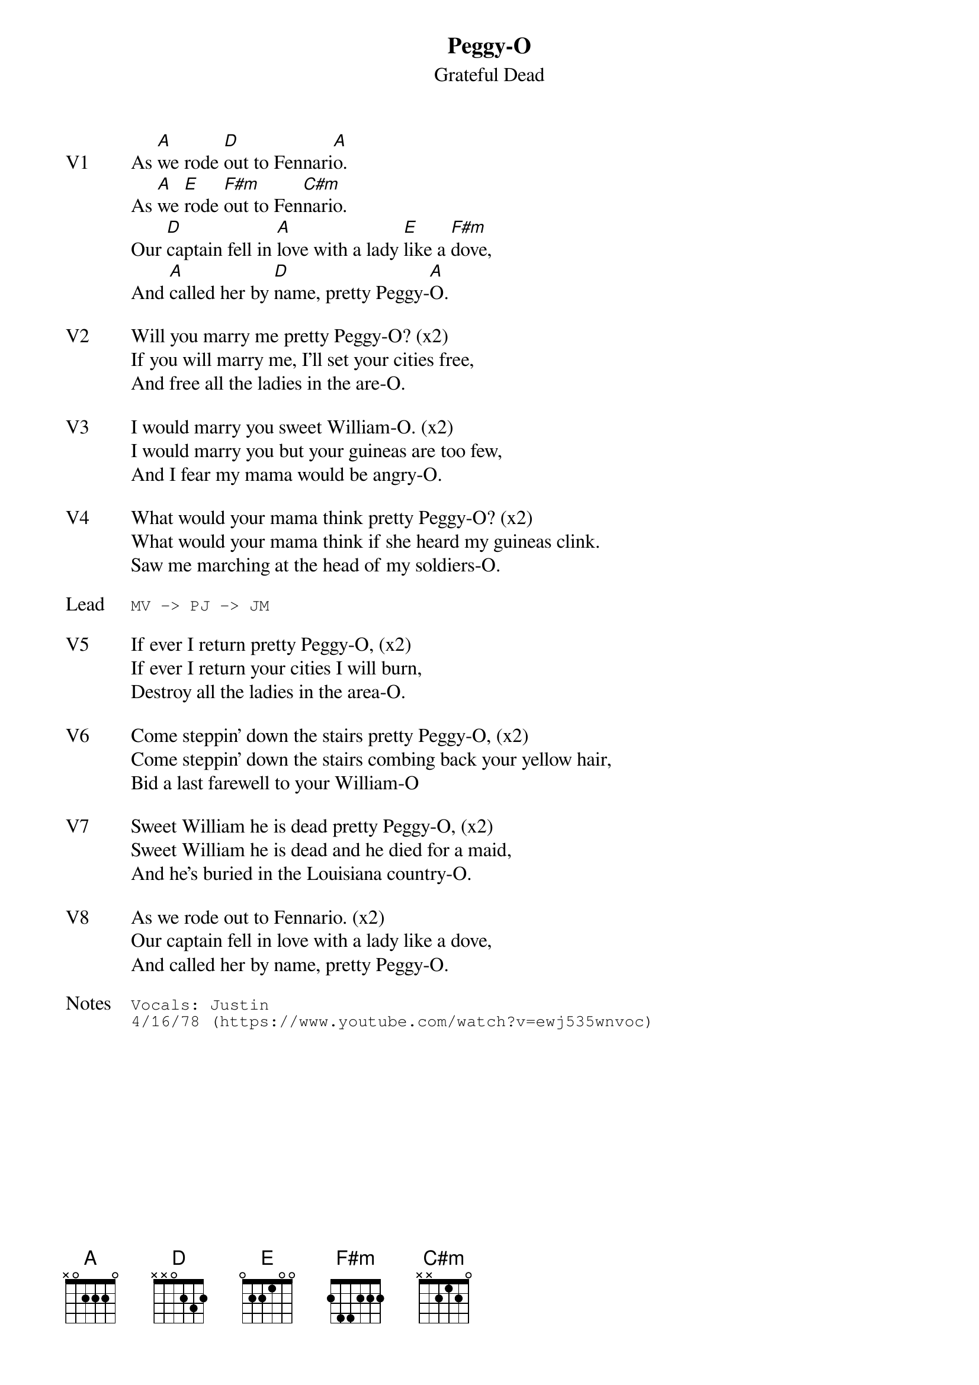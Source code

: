 {t:Peggy-O}
{st:Grateful Dead}
{key: A}
{tempo: 149}

{sov: V1}
As [A]we rode [D]out to Fennari[A]o.
As [A]we [E]rode [F#m]out to Fen[C#m]nario.
Our [D]captain fell in [A]love with a lady [E]like a [F#m]dove,
And [A]called her by [D]name, pretty Peggy-[A]O.
{eov}

{sov: V2}
Will you marry me pretty Peggy-O? (x2)
If you will marry me, I'll set your cities free,
And free all the ladies in the are-O.
{eov}

{sov: V3}
I would marry you sweet William-O. (x2)
I would marry you but your guineas are too few,
And I fear my mama would be angry-O.
{eov}

{sov: V4}
What would your mama think pretty Peggy-O? (x2)
What would your mama think if she heard my guineas clink.
Saw me marching at the head of my soldiers-O.
{eov}

{sot: Lead}
MV -> PJ -> JM
{eot}

{sov: V5}
If ever I return pretty Peggy-O, (x2)
If ever I return your cities I will burn,
Destroy all the ladies in the area-O.
{eov}

{sov: V6}
Come steppin' down the stairs pretty Peggy-O, (x2)
Come steppin' down the stairs combing back your yellow hair,
Bid a last farewell to your William-O
{eov}

{sov: V7}
Sweet William he is dead pretty Peggy-O, (x2)
Sweet William he is dead and he died for a maid,
And he's buried in the Louisiana country-O.
{eov}

{sov: V8}
As we rode out to Fennario. (x2)
Our captain fell in love with a lady like a dove,
And called her by name, pretty Peggy-O.
{eov}

{sot: Notes}
Vocals: Justin
4/16/78 (https://www.youtube.com/watch?v=ewj535wnvoc)
{eot}

